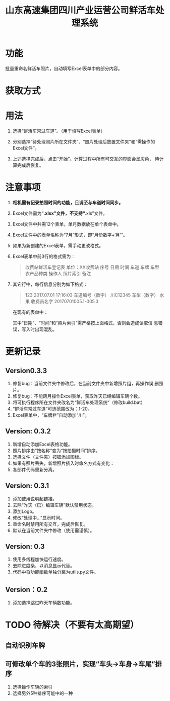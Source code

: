 # Author: Claudio <3261958605@qq.com>
# Created: 2017-07-04 17:33:08
# Commentary:
#+TITLE: 山东高速集团四川产业运营公司鲜活车处理系统

* 功能

  批量重命名鲜活车照片，自动填写Excel表单中的部分内容。

* 获取方式

* 用法

  1. 选择“鲜活车常过车道”。（用于填写Excel表单）

  2. 分别选择“待处理照片所在文件夹”、“照片处理后放置文件夹”和“需操作的
     Excel文件”。

  3. 上述选择完成后，点击“开始”。计算过程中所有可交互的界面会呈灰色，
     待计算完成后恢复。

* *注意事项*

  1. *相机需有记录拍照时间的功能，且调至与车道时间同步。*

  2. Excel文件需为“*.xlsx”文件，不支持“*.xls”文件。

  3. Excel文件中共需12个表单，单月数据放在单个表单中。

  4. Excel文件中的表单名称为“7月”形式，即“月份数字+‘月’”。

  5. 如果为新创建的Excel表单，需手动更改格式。

  6. Excel表单中前3行的格式需为：

     #+BEGIN_QUOTE
     收费站鲜活车登记表
     单位：XX收费站
     序号 日期 时间 车道 车牌 车型 农产品种类 操作人 照片索引 备注
     #+END_QUOTE

  7. 其它行中，每行信息分别为如下格式：

     #+BEGIN_QUOTE
     123 2017.07.01 17:16:03 车道编号（数字）  川C12345 车型（数字） 水果 收费员名字 20170701005.1-005.3
     #+END_QUOTE

     在现有的表单中：

     # *其中“日期”列需为插入的日期，而非直接输入的日期。*

     其中“日期”、“时间”和“照片索引”需严格按上面格式，否则会造成读取信
     息错误，写入时出现混乱。

  # 7. 如果有照片丢失，新添加的照片需重命名为“2017-07-28-13-02-02+后缀”
  #    形式，即“年-月-日-时-分-秒.后缀”。确定时间的方法为该照片本来应该
  #    拍摄的时间。

* 更新记录

** Version0.3.3

   1. 修复bug：当前文件夹中修改后，在当前文件夹中新增照片组，再操作误
      删照片。
   2. 修复bug：不能跨月操作Excel表单，获取昨天已经编辑车辆个数。
   3. 将可执行程序所在文件夹改名为“鲜活车处理系统”（修改build.bat）
   4. “鲜活车常过车道”可选范围改为：1-20。
   5. Excel表单中，“车牌栏”自动添加“川”。

** Version: 0.3.2

   1. 新增自动添加Excel表格功能。
   2. 照片排序由“按名称”变为“按拍摄时间”排序。
   3. 选择文件（文件夹）按钮添加图标。
   4. 如果有照片丢失，新增照片插入时命名方式有变化：
   5. 各部件代码重新分离。

** Version: 0.3.1

   1. 添加使用说明超链接。
   2. 去除“昨天（已）编辑车辆”默认禁用状态。
   3. 添加Logo。
   4. 修改“处理中...”显示时间。
   5. 重命名时禁用所有交互，完成后恢复。
   6. 默认在当前文件夹中修改（使用需谨慎）。

** Version: 0.3

   1. 使用多线程加快运行速度。
   2. 去除进度条，以消息显示代替。
   3. 代码中将功能函数单独分离为utils.py文件。

** Version：0.2

   1. 添加选择跳过昨天车辆数功能。
      
* TODO 待解决（不要有太高期望）

** 自动识别车牌
** 可修改单个车的3张照片，实现“车头->车身->车尾”排序

   1. 选择操作车辆的索引
   2. 选择另外5种排序可能中的一种
